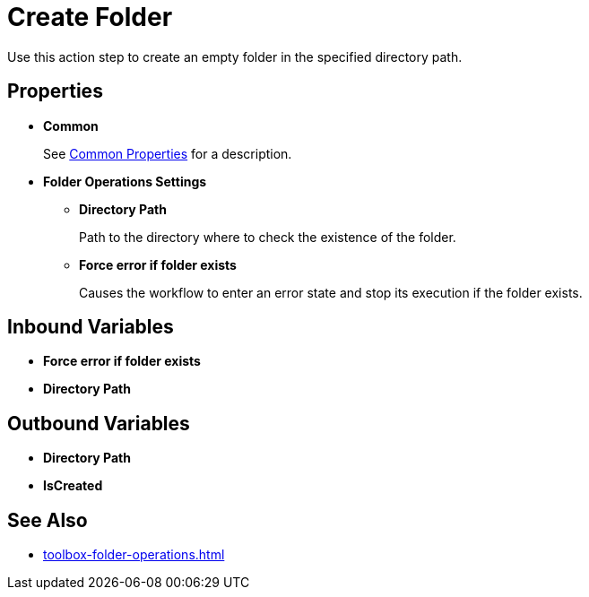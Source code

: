 = Create Folder 

Use this action step to create an empty folder in the specified directory path. 

== Properties 

* *Common* 
+
See xref:common-properties.adoc[Common Properties] for a description.  

* *Folder Operations Settings* 
** *Directory Path* 
+
Path to the directory where to check the existence of the folder. 
** *Force error if folder exists* 
+
Causes the workflow to enter an error state and stop its execution if the folder exists. 

== Inbound Variables 

* *Force error if folder exists* 
* *Directory Path* 

== Outbound Variables 

* *Directory Path* 
* *IsCreated* 

== See Also 

* xref:toolbox-folder-operations.adoc[]